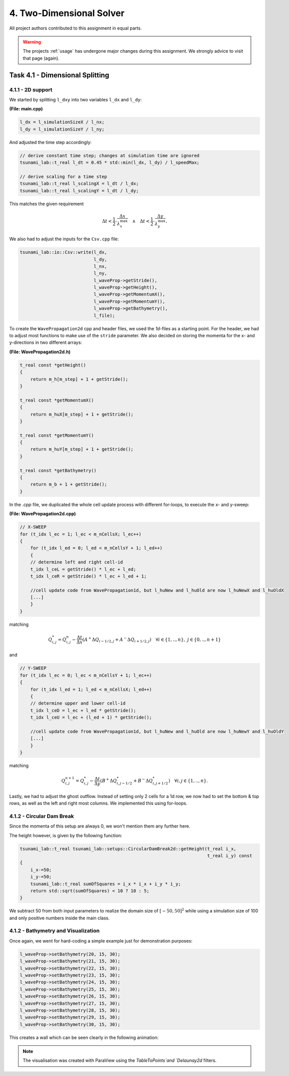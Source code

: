 4. Two-Dimensional Solver
****************************

All project authors contributed to this assignment in equal parts.

.. warning::
    The projects :ref:`usage` has undergone major changes during this assignment. 
    We strongly advice to visit that page (again).

Task 4.1 - Dimensional Splitting
==================================

4.1.1 - 2D support
-------------------

We started by splitting ``l_dxy`` into two variables ``l_dx`` and ``l_dy``:

**(File: main.cpp)**

.. code:: cpp

  l_dx = l_simulationSizeX / l_nx;
  l_dy = l_simulationSizeY / l_ny;

And adjusted the time step accordingly:

.. code:: cpp

    // derive constant time step; changes at simulation time are ignored
    tsunami_lab::t_real l_dt = 0.45 * std::min(l_dx, l_dy) / l_speedMax;

    // derive scaling for a time step
    tsunami_lab::t_real l_scalingX = l_dt / l_dx;
    tsunami_lab::t_real l_scalingY = l_dt / l_dy;

This matches the given requirement

.. math::
    \Delta t < \frac{1}{2} \cdot \frac{\Delta x}{\lambda_x^\text{max}}\quad \wedge \quad \Delta t < \frac{1}{2} \cdot \frac{\Delta y}{\lambda_y^\text{max}}.

We also had to adjust the inputs for the ``Csv.cpp`` file:

.. code:: cpp

    tsunami_lab::io::Csv::write(l_dx,
                                l_dy,
                                l_nx,
                                l_ny,
                                l_waveProp->getStride(),
                                l_waveProp->getHeight(),
                                l_waveProp->getMomentumX(),
                                l_waveProp->getMomentumY(),
                                l_waveProp->getBathymetry(),
                                l_file);

To create the ``WavePropagation2d`` cpp and header files, we used the `1d`-files as a starting point.
For the header, we had to adjust most functions to make use of the ``stride`` parameter. 
We also decided on storing the momenta for the x- and y-directions in two different arrays:

**(File: WavePropagation2d.h)**

.. code:: cpp

    t_real const *getHeight()
    {
        return m_h[m_step] + 1 + getStride();
    }

    t_real const *getMomentumX()
    {
        return m_huX[m_step] + 1 + getStride();
    }

    t_real const *getMomentumY()
    {
        return m_huY[m_step] + 1 + getStride();
    }

    t_real const *getBathymetry()
    {
        return m_b + 1 + getStride();
    }

In the `.cpp` file, we duplicated the whole cell update process with different for-loops,
to execute the x- and y-sweep:

**(File: WavePropagation2d.cpp)**

.. code:: cpp

    // X-SWEEP
    for (t_idx l_ec = 1; l_ec < m_nCellsX; l_ec++)
    {
        for (t_idx l_ed = 0; l_ed < m_nCellsY + 1; l_ed++)
        {
        // determine left and right cell-id
        t_idx l_ceL = getStride() * l_ec + l_ed;
        t_idx l_ceR = getStride() * l_ec + l_ed + 1;

        //cell update code from WavePropagation1d, but l_huNew and l_huOld are now l_huNewX and l_huOldX
        [...]
        }
    }

matching

.. math::
    Q_{i,j}^* = Q_{i,j}^n - \frac{\Delta t}{\Delta x} \left( A^+ \Delta Q_{i-1/2,j} + A^- \Delta Q_{i+1/2,j} \right)  \quad \forall i \in \{ 1, .., n \}, \; j \in \{ 0, .., n+1 \}

and 

.. code:: cpp

    // Y-SWEEP
    for (t_idx l_ec = 0; l_ec < m_nCellsY + 1; l_ec++)
    {
        for (t_idx l_ed = 1; l_ed < m_nCellsX; l_ed++)
        {
        // determine upper and lower cell-id
        t_idx l_ceD = l_ec + l_ed * getStride();
        t_idx l_ceU = l_ec + (l_ed + 1) * getStride();

        //cell update code from WavePropagation1d, but l_huNew and l_huOld are now l_huNewY and l_huOldY
        [...]
        }
    }

matching

.. math::
    Q_{i,j}^{n+1} = Q_{i,j}^* - \frac{\Delta t}{\Delta y} \left( B^+ \Delta Q^*_{i,j-1/2} + B^- \Delta Q^*_{i,j+1/2} \right)  \quad \forall i,j \in \{ 1, .., n \}.

Lastly, we had to adjust the ghost outflow. Instead of setting only 2 cells for a 1d row, 
we now had to set the bottom & top rows, as well as the left and right most columns.
We implemented this using for-loops.

4.1.2 - Circular Dam Break
---------------------------

Since the momenta of this setup are always 0, we won't mention them any further here.

The height however, is given by the following function:

.. code:: cpp

    tsunami_lab::t_real tsunami_lab::setups::CircularDamBreak2d::getHeight(t_real i_x,
                                                                           t_real i_y) const
    {
        i_x-=50;
        i_y-=50;
        tsunami_lab::t_real sumOfSquares = i_x * i_x + i_y * i_y;
        return std::sqrt(sumOfSquares) < 10 ? 10 : 5;
    }

We subtract 50 from both input parameters to realize the domain size of :math:`[-50, 50]^2` 
while using a simulation size of 100 and only positive numbers inside the main class.

4.1.2 - Bathymetry and Visualization
-------------------------------------

Once again, we went for hard-coding a simple example just for demonstration purposes:

.. code:: cpp

    l_waveProp->setBathymetry(20, 15, 30);
    l_waveProp->setBathymetry(21, 15, 30);
    l_waveProp->setBathymetry(22, 15, 30);
    l_waveProp->setBathymetry(23, 15, 30);
    l_waveProp->setBathymetry(24, 15, 30);
    l_waveProp->setBathymetry(25, 15, 30);
    l_waveProp->setBathymetry(26, 15, 30);
    l_waveProp->setBathymetry(27, 15, 30);
    l_waveProp->setBathymetry(28, 15, 30);
    l_waveProp->setBathymetry(29, 15, 30);
    l_waveProp->setBathymetry(30, 15, 30);

This creates a wall which can be seen clearly in the following animation:

.. raw:: html

    <video width="100%" height="auto" controls>
      <source src="../../_static/assets/task-4.1.3-circularDamBreakWithObstacle.mp4" type="video/mp4">
    </video> 

.. note::
    The visualisation was created with ParaView using the `TableToPoints`and `Delaunay2d` filters.